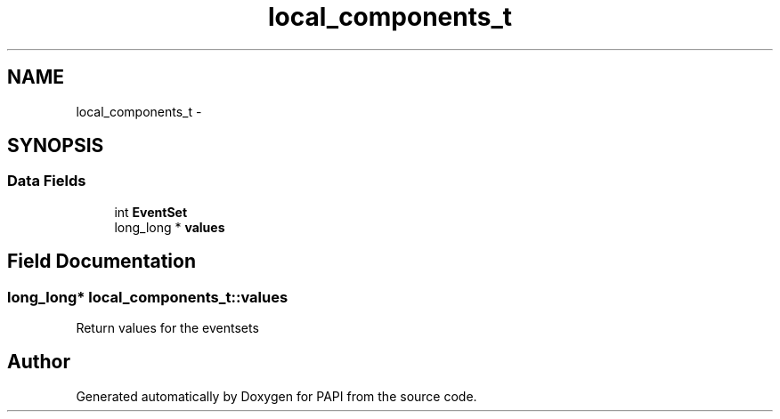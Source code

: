 .TH "local_components_t" 3 "Thu Feb 27 2020" "Version 6.0.0.0" "PAPI" \" -*- nroff -*-
.ad l
.nh
.SH NAME
local_components_t \- 
.SH SYNOPSIS
.br
.PP
.SS "Data Fields"

.in +1c
.ti -1c
.RI "int \fBEventSet\fP"
.br
.ti -1c
.RI "long_long * \fBvalues\fP"
.br
.in -1c
.SH "Field Documentation"
.PP 
.SS "long_long* local_components_t::values"
Return values for the eventsets 

.SH "Author"
.PP 
Generated automatically by Doxygen for PAPI from the source code\&.
